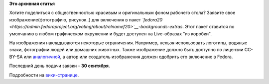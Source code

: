 .. title: Открыт прием изображений для Fedora Supplemental Wallpapers
.. slug: Открыт-прием-изображений-для-fedora-supplemental-wallpapers
.. date: 2013-08-29 13:33:56
.. tags:
.. category:
.. link:
.. description:
.. type: text
.. author: bookwar

**Это архивная статья**


Хотите поделиться с общественностью красивым и оригинальным фоном
рабочего стола? Заявите свое изображение(фотографию, рисунок..) для
включения в пакет
*`fedora20 <https://admin.fedoraproject.org/voting/about/relnamef20>`__-backgrounds-extras*.
Этот пакет ставится по умолчанию в любом графическом окружении и будет
доступен на Live-образах "из коробки".

На изображения накладываются некоторые ограничения. Например, нельзя
использовать логотипы, водяные знаки, фотографии людей или домашних
животных. Также изображение должно быть доступно по лицензии CC-BY-SA
или
`аналогичной <https://fedoraproject.org/wiki/Licensing#Good_Licenses_3>`__,
а автор или создатель изображения должен одобрить его включение в
Fedora.


Последний день подачи заявки - **30 сентября**.

Подробности на
`вики-странице <%20https://fedoraproject.org/wiki/F20_Artwork/Submissions/Supplemental_Wallpapers>`__.

